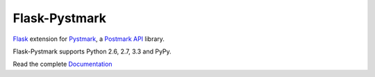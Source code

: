 Flask-Pystmark
==============

.. image:: https://travis-ci.org/xsleonard/flask-pystmark.png 
    :target: https://travis-ci.org/xsleonard/flask-pystmark

.. image:: https://coveralls.io/repos/xsleonard/flask-pystmark/badge.png 
    :target: https://coveralls.io/r/xsleonard/flask-pystmark

.. _Flask: http://flask.pocoo.org/
.. _Pystmark: https://github.com/xsleonard/pystmark
.. _Postmark API: http://developer.postmarkapp.com/
.. _Documentation: https://flask-pystmark.readthedocs.org

`Flask`_ extension for `Pystmark`_, a `Postmark API`_ library.

Flask-Pystmark supports Python 2.6, 2.7, 3.3 and PyPy.

Read the complete `Documentation`_

